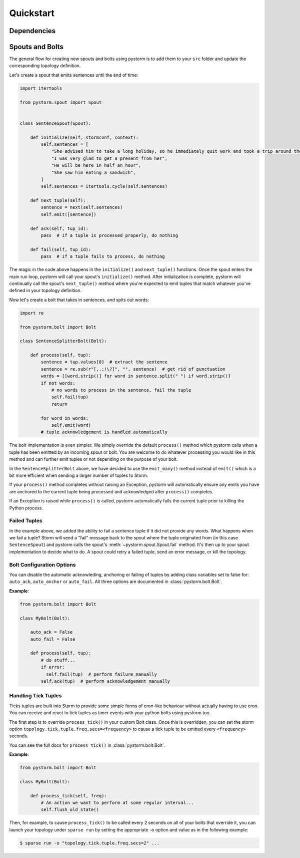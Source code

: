 Quickstart
==========

Dependencies
------------

Spouts and Bolts
----------------

The general flow for creating new spouts and bolts using pystorm is to add
them to your ``src`` folder and update the corresponding topology definition.

Let's create a spout that emits sentences until the end of time:

.. code-block:: python

    import itertools

    from pystorm.spout import Spout


    class SentenceSpout(Spout):

        def initialize(self, stormconf, context):
            self.sentences = [
                "She advised him to take a long holiday, so he immediately quit work and took a trip around the world",
                "I was very glad to get a present from her",
                "He will be here in half an hour",
                "She saw him eating a sandwich",
            ]
            self.sentences = itertools.cycle(self.sentences)

        def next_tuple(self):
            sentence = next(self.sentences)
            self.emit([sentence])

        def ack(self, tup_id):
            pass  # if a tuple is processed properly, do nothing

        def fail(self, tup_id):
            pass  # if a tuple fails to process, do nothing

The magic in the code above happens in the ``initialize()`` and
``next_tuple()`` functions.  Once the spout enters the main run loop,
pystorm will call your spout's ``initialize()`` method.
After initialization is complete, pystorm will continually call the spout's
``next_tuple()`` method where you're expected to emit tuples that match
whatever you've defined in your topology definition.

Now let's create a bolt that takes in sentences, and spits out words:

.. code-block:: python

    import re

    from pystorm.bolt import Bolt

    class SentenceSplitterBolt(Bolt):

        def process(self, tup):
            sentence = tup.values[0]  # extract the sentence
            sentence = re.sub(r"[,.;!\?]", "", sentence)  # get rid of punctuation
            words = [[word.strip()] for word in sentence.split(" ") if word.strip()]
            if not words:
                # no words to process in the sentence, fail the tuple
                self.fail(tup)
                return

            for word in words:
                self.emit(word)
            # tuple acknowledgement is handled automatically

The bolt implementation is even simpler. We simply override the default
``process()`` method which pystorm calls when a tuple has been emitted by
an incoming spout or bolt. You are welcome to do whatever processing you would
like in this method and can further emit tuples or not depending on the purpose
of your bolt.

In the ``SentenceSplitterBolt`` above, we have decided to use the
``emit_many()`` method instead of ``emit()`` which is a bit more efficient when
sending a larger number of tuples to Storm.

If your ``process()`` method completes without raising an Exception, pystorm
will automatically ensure any emits you have are anchored to the current tuple
being processed and acknowledged after ``process()`` completes.

If an Exception is raised while ``process()`` is called, pystorm
automatically fails the current tuple prior to killing the Python process.

Failed Tuples
^^^^^^^^^^^^^

In the example above, we added the ability to fail a sentence tuple if it did
not provide any words. What happens when we fail a tuple? Storm will send a
"fail" message back to the spout where the tuple originated from (in this case
``SentenceSpout``) and pystorm calls the spout's
:meth:`~pystorm.spout.Spout.fail` method. It's then up to your spout
implementation to decide what to do. A spout could retry a failed tuple, send
an error message, or kill the topology.

Bolt Configuration Options
^^^^^^^^^^^^^^^^^^^^^^^^^^

You can disable the automatic acknowleding, anchoring or failing of tuples by
adding class variables set to false for: ``auto_ack``, ``auto_anchor`` or
``auto_fail``.  All three options are documented in
:class:`pystorm.bolt.Bolt`.

**Example**:

.. code-block:: python

    from pystorm.bolt import Bolt

    class MyBolt(Bolt):

        auto_ack = False
        auto_fail = False

        def process(self, tup):
            # do stuff...
            if error:
              self.fail(tup)  # perform failure manually
            self.ack(tup)  # perform acknowledgement manually

Handling Tick Tuples
^^^^^^^^^^^^^^^^^^^^

Ticks tuples are built into Storm to provide some simple forms of
cron-like behaviour without actually having to use cron. You can
receive and react to tick tuples as timer events with your python
bolts using pystorm too.

The first step is to override ``process_tick()`` in your custom
Bolt class. Once this is overridden, you can set the storm option
``topology.tick.tuple.freq.secs=<frequency>`` to cause a tick tuple
to be emitted every ``<frequency>`` seconds.

You can see the full docs for ``process_tick()`` in
:class:`pystorm.bolt.Bolt`.

**Example**:

.. code-block:: python

    from pystorm.bolt import Bolt

    class MyBolt(Bolt):

        def process_tick(self, freq):
            # An action we want to perform at some regular interval...
            self.flush_old_state()

Then, for example, to cause ``process_tick()`` to be called every
2 seconds on all of your bolts that override it, you can launch
your topology under ``sparse run`` by setting the appropriate -o
option and value as in the following example:

.. code-block:: bash

    $ sparse run -o "topology.tick.tuple.freq.secs=2" ...
